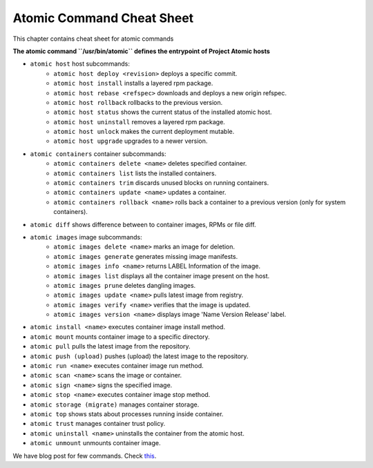 Atomic Command Cheat Sheet
==========================

This chapter contains cheat sheet for atomic commands

**The atomic command ``/usr/bin/atomic`` defines the entrypoint of Project Atomic hosts**


- ``atomic host`` host subcommands:
    - ``atomic host deploy <revision>`` deploys a specific commit.
    - ``atomic host install`` installs a layered rpm package.
    - ``atomic host rebase <refspec>`` downloads and deploys a new origin refspec.
    - ``atomic host rollback`` rollbacks to the previous version.
    - ``atomic host status`` shows the current status of the installed atomic host.
    - ``atomic host uninstall`` removes a layered rpm package.
    - ``atomic host unlock`` makes the current deployment mutable.
    - ``atomic host upgrade`` upgrades to a newer version.
- ``atomic containers`` container subcommands:
    - ``atomic containers delete <name>`` deletes specified container.
    - ``atomic containers list`` lists the installed containers.
    - ``atomic containers trim`` discards unused blocks on running containers.
    - ``atomic containers update <name>`` updates a container.
    - ``atomic containers rollback <name>`` rolls back a container to a previous version (only for system containers).
- ``atomic diff`` shows difference between to container images, RPMs or file diff.
- ``atomic images`` image subcommands:
    - ``atomic images delete <name>`` marks an image for deletion.
    - ``atomic images generate`` generates missing image manifests.
    - ``atomic images info <name>`` returns LABEL Information of the image.
    - ``atomic images list`` displays all the container image present on the host.
    - ``atomic images prune`` deletes dangling images.
    - ``atomic images update <name>`` pulls latest image from registry.
    - ``atomic images verify <name>`` verifies that the image is updated.
    - ``atomic images version <name>`` displays image 'Name Version Release' label.
- ``atomic install <name>`` executes container image install method.
- ``atomic mount`` mounts container image to a specific directory.
- ``atomic pull`` pulls the latest image from the repository.
- ``atomic push (upload)`` pushes (upload) the latest image to the repository.
- ``atomic run <name>`` executes container image run method.
- ``atomic scan <name>`` scans the image or container.
- ``atomic sign <name>`` signs the specified image.
- ``atomic stop <name>`` executes container image stop method.
- ``atomic storage (migrate)`` manages container storage.
- ``atomic top`` shows stats about processes running inside container.
- ``atomic trust`` manages container trust policy.
- ``atomic uninstall <name>`` uninstalls the container from the atomic host.
- ``atomic unmount`` unmounts container image.

We have blog post for few commands. Check `this <https://trishnag.wordpress.com/2016/08/11/getting-started-with-atomic-commands/>`_.
